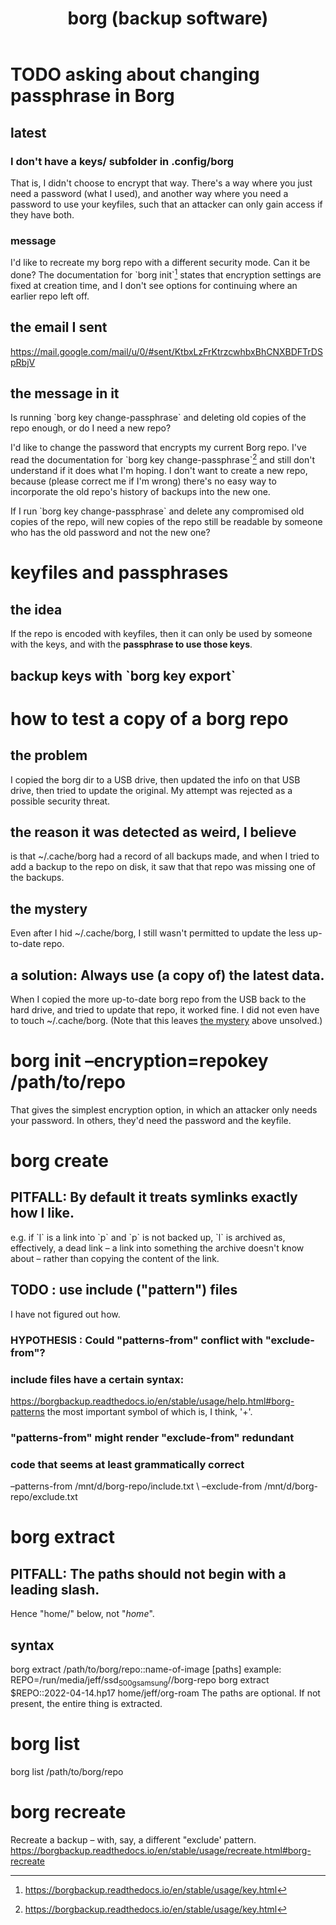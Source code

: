 :PROPERTIES:
:ID:       927c1e3d-410e-4556-a1f5-560791950164
:END:
#+title: borg (backup software)
* TODO asking about changing passphrase in Borg
  :PROPERTIES:
  :ID:       2e44ac14-b823-44ee-849a-033b574ee38b
  :END:
** latest
*** I don't have a keys/ subfolder in .config/borg
    That is, I didn't choose to encrypt that way.
    There's a way where you just need a password (what I used),
    and another way where you need a password to use your keyfiles,
    such that an attacker can only gain access if they have both.
*** message
I'd like to recreate my borg repo with a different security mode. Can it be done? The documentation for `borg init`[1] states that encryption settings are fixed at creation time, and I don't see options for continuing where an earlier repo left off.
[1] https://borgbackup.readthedocs.io/en/stable/usage/init.html#borg-init
** the email I sent
   https://mail.google.com/mail/u/0/#sent/KtbxLzFrKtrzcwhbxBhCNXBDFTrDSpRbjV
** the message in it
Is running `borg key change-passphrase` and deleting old copies of the repo enough, or do I need a new repo?

I'd like to change the password that encrypts my current Borg repo. I've read the documentation for `borg key change-passphrase`[1] and still don't understand if it does what I'm hoping. I don't want to create a new repo, because (please correct me if I'm wrong) there's no easy way to incorporate the old repo's history of backups into the new one.

If I run `borg key change-passphrase` and delete any compromised old copies of the repo, will new copies of the repo still be readable by someone who has the old password and not the new one?

[1] https://borgbackup.readthedocs.io/en/stable/usage/key.html
* keyfiles and passphrases
** the idea
   If the repo is encoded with keyfiles,
   then it can only be used by someone with the keys,
   and with the *passphrase to use those keys*.
** backup keys with `borg key export`
* how to test a copy of a borg repo
** the problem
   I copied the borg dir to a USB drive,
   then updated the info on that USB drive,
   then tried to update the original.
   My attempt was rejected as a possible security threat.
** the reason it was detected as weird, I believe
   is that ~/.cache/borg had a record of all backups made,
   and when I tried to add a backup to the repo on disk,
   it saw that that repo was missing one of the backups.
** the mystery
   :PROPERTIES:
   :ID:       0548f067-16e4-47d2-b59a-da72b97d7f80
   :END:
   Even after I hid ~/.cache/borg,
   I still wasn't permitted to update the less up-to-date repo.
** a solution: Always use (a copy of) the latest data.
   When I copied the more up-to-date borg repo from the USB
   back to the hard drive,
   and tried to update that repo, it worked fine.
   I did not even have to touch ~/.cache/borg.
   (Note that this leaves [[id:0548f067-16e4-47d2-b59a-da72b97d7f80][the mystery]] above unsolved.)
* borg init --encryption=repokey /path/to/repo
  That gives the simplest encryption option,
  in which an attacker only needs your password.
  In others, they'd need the password and the keyfile.
* borg create
** PITFALL: By default it treats symlinks exactly how I like.
   e.g. if `l` is a link into `p` and `p` is not backed up,
   `l` is archived as, effectively, a dead link --
   a link into something the archive doesn't know about --
   rather than copying the content of the link.
** TODO : use include ("pattern") files
   :PROPERTIES:
   :ID:       ed35d973-21fd-499f-a548-25a8fadacd41
   :END:
   I have not figured out how.
*** HYPOTHESIS : Could "patterns-from" conflict with "exclude-from"?
*** include files have a certain syntax:
    https://borgbackup.readthedocs.io/en/stable/usage/help.html#borg-patterns
    the most important symbol of which is, I think, '+'.
*** "patterns-from" might render "exclude-from" redundant
*** code that seems at least grammatically correct
    --patterns-from /mnt/d/borg-repo/include.txt \
    --exclude-from  /mnt/d/borg-repo/exclude.txt
* borg extract
** PITFALL: The paths should not begin with a leading slash.
   Hence "home/" below, not "/home/".
** syntax
   borg extract /path/to/borg/repo::name-of-image [paths]
     example:
       REPO=/run/media/jeff/ssd_500g_samsung//borg-repo
       borg extract $REPO::2022-04-14.hp17 home/jeff/org-roam
   The paths are optional. If not present, the entire thing is extracted.
* borg list
  borg list /path/to/borg/repo
* borg recreate
  Recreate a backup -- with, say, a different "exclude' pattern.
  https://borgbackup.readthedocs.io/en/stable/usage/recreate.html#borg-recreate
